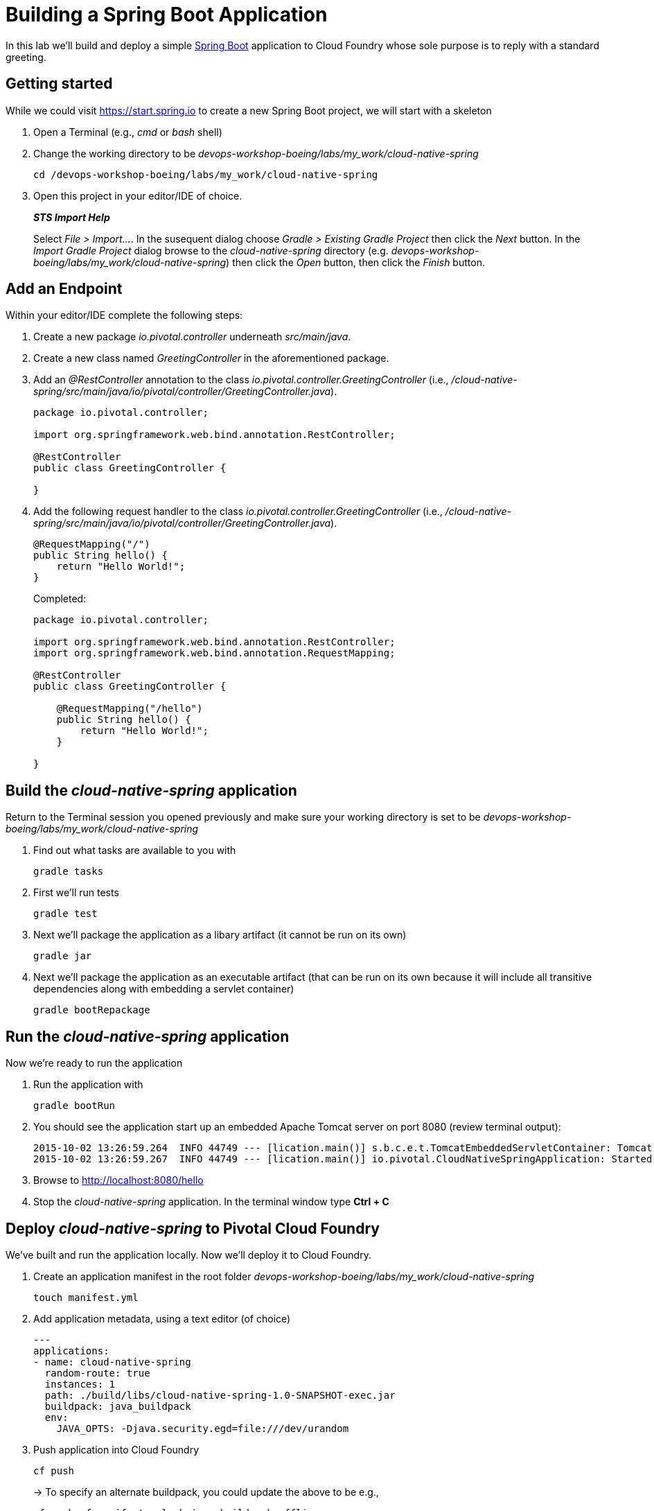 = Building a Spring Boot Application

In this lab we'll build and deploy a simple https://docs.spring.io/spring-boot/docs/current/reference/htmlsingle/[Spring Boot] application to Cloud Foundry whose sole purpose is to reply with a standard greeting.

== Getting started

While we could visit https://start.spring.io to create a new Spring Boot project, we will start with a skeleton

. Open a Terminal (e.g., _cmd_ or _bash_ shell)

. Change the working directory to be _devops-workshop-boeing/labs/my_work/cloud-native-spring_
+
  cd /devops-workshop-boeing/labs/my_work/cloud-native-spring

. Open this project in your editor/IDE of choice.
+
*_STS Import Help_*
+
Select _File > Import…_. In the susequent dialog choose _Gradle > Existing Gradle Project_ then click the _Next_ button. In the _Import Gradle Project_ dialog browse to the _cloud-native-spring_ directory (e.g. _devops-workshop-boeing/labs/my_work/cloud-native-spring_) then click the _Open_ button, then click the _Finish_ button.

== Add an Endpoint

Within your editor/IDE complete the following steps:

. Create a new package _io.pivotal.controller_ underneath _src/main/java_.

. Create a new class named _GreetingController_ in the aforementioned package.

. Add an _@RestController_ annotation to the class _io.pivotal.controller.GreetingController_ (i.e., _/cloud-native-spring/src/main/java/io/pivotal/controller/GreetingController.java_).
+
[source, java]
---------------------------------------------------------------------
package io.pivotal.controller;

import org.springframework.web.bind.annotation.RestController;

@RestController
public class GreetingController {

}
---------------------------------------------------------------------

. Add the following request handler to the class _io.pivotal.controller.GreetingController_ (i.e., _/cloud-native-spring/src/main/java/io/pivotal/controller/GreetingController.java_).
+
[source,java]
---------------------------------------------------------------------
@RequestMapping("/")
public String hello() {
    return "Hello World!";
}
---------------------------------------------------------------------
+
Completed:
+
[source,java]
---------------------------------------------------------------------
package io.pivotal.controller;

import org.springframework.web.bind.annotation.RestController;
import org.springframework.web.bind.annotation.RequestMapping;

@RestController
public class GreetingController {

    @RequestMapping("/hello")
    public String hello() {
        return "Hello World!";
    }
    
}
---------------------------------------------------------------------


== Build the _cloud-native-spring_ application

Return to the Terminal session you opened previously and make sure your working directory is set to be _devops-workshop-boeing/labs/my_work/cloud-native-spring_

. Find out what tasks are available to you with
+
  gradle tasks
  
. First we'll run tests
+
  gradle test

. Next we'll package the application as a libary artifact (it cannot be run on its own)
+
  gradle jar
  
. Next we'll package the application as an executable artifact (that can be run on its own because it will include all transitive dependencies along with embedding a servlet container)
+
  gradle bootRepackage


== Run the _cloud-native-spring_ application

Now we're ready to run the application

. Run the application with
+
  gradle bootRun

. You should see the application start up an embedded Apache Tomcat server on port 8080 (review terminal output):
+
[source,bash]
---------------------------------------------------------------------
2015-10-02 13:26:59.264  INFO 44749 --- [lication.main()] s.b.c.e.t.TomcatEmbeddedServletContainer: Tomcat started on port(s): 8080 (http)
2015-10-02 13:26:59.267  INFO 44749 --- [lication.main()] io.pivotal.CloudNativeSpringApplication: Started CloudNativeSpringApplication in 2.541 seconds (JVM running for 9.141)
---------------------------------------------------------------------

. Browse to http://localhost:8080/hello

. Stop the _cloud-native-spring_ application. In the terminal window type *Ctrl + C*

== Deploy _cloud-native-spring_ to Pivotal Cloud Foundry

We've built and run the application locally.  Now we'll deploy it to Cloud Foundry.

. Create an application manifest in the root folder _devops-workshop-boeing/labs/my_work/cloud-native-spring_
+
  touch manifest.yml

. Add application metadata, using a text editor (of choice)
+
[source, bash]
---------------------------------------------------------------------
---
applications:
- name: cloud-native-spring
  random-route: true
  instances: 1
  path: ./build/libs/cloud-native-spring-1.0-SNAPSHOT-exec.jar
  buildpack: java_buildpack
  env:
    JAVA_OPTS: -Djava.security.egd=file:///dev/urandom
---------------------------------------------------------------------

. Push application into Cloud Foundry
+
  cf push
+
-> To specify an alternate buildpack, you could update the above to be e.g.,
+
  cf push -f manifest.yml -b java_buildpack_offline
+ 
Assuming the offline buildpack was installed and available for use with your targeted foundation.  You can check for which buildpacks are available by executing
+
  cf buildpacks

. Find the URL created for your app in the health status report. Browse to your app's /hello endpoint.

. Check the log output
+
  cf logs cloud-native-spring --recent

*Congratulations!* You’ve just completed your first Spring Boot application.
